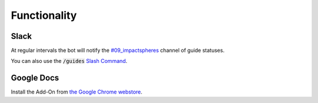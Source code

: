 =============
Functionality
=============


Slack
=====

At regular intervals the bot will notify the `#09_impactspheres`__
channel of guide statuses.

__ https://agilityscales.slack.com/messages/G7B5DUUC8) 

You can also use the :code:`/guides` `Slash Command`__.

__ https://get.slack.help/hc/en-us/articles/201259356-Slash-commands


Google Docs
===========

Install the Add-On from `the Google Chrome webstore`__.

__ https://chrome.google.com/webstore/detail/mind-settlers/dcaffcejnkpkgiggodipjbcgdiioemnp
